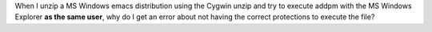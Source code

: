 .. title: Why does Cygwin unzip create executables that can't be executed outside Cygwin?
.. slug: why-does-cygwin-unzip-create-executables-that-cant-be-executed-outside-cygwin
.. date: 2012-07-06 19:43:07 UTC-05:00
.. tags: cygwin,ms windows,unzip
.. category: computer
.. link: 
.. description: 
.. type: text


.. role:: app

When I unzip a MS Windows emacs distribution using the Cygwin
:app:`unzip` and try to execute :app:`addpm` with the MS Windows
Explorer **as the same user**, why do I get an error about not having
the correct protections to execute the file?
